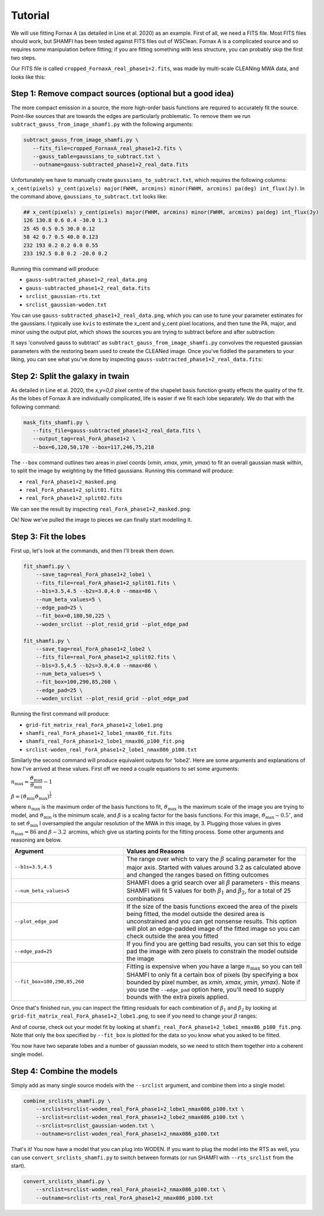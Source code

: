 ################
Tutorial
################

We will use fitting Fornax A (as detailed in Line et al. 2020) as an example. First of all, we need a FITS file. Most FITS files should work, but SHAMFI has been tested against FITS files out of WSClean. Fornax A is a complicated source and so requires some manipulation before fitting; if you are fitting something with less structure, you can probably skip the first two steps.

Our FITS file is called ``cropped_FornaxA_real_phase1+2.fits``, was made by multi-scale CLEANing MWA data, and looks like this:

.. image:: just_FornaxA.png
   :width: 400pt

Step 1: Remove compact sources (optional but a good idea)
############################################################
The more compact emission in a source, the more high-order basis functions are required to accurately fit the source. Point-like sources that are towards the edges are particularly problematic. To remove them we run ``subtract_gauss_from_image_shamfi.py`` with the following arguments:

.. code-block:: bash

   subtract_gauss_from_image_shamfi.py \
      --fits_file=cropped_FornaxA_real_phase1+2.fits \
      --gauss_table=gaussians_to_subtract.txt \
      --outname=gauss-subtracted_phase1+2_real_data.fits

Unfortunately we have to manually create ``gaussians_to_subtract.txt``, which requires the following columns: ``x_cent(pixels) y_cent(pixels) major(FWHM, arcmins) minor(FWHM, arcmins) pa(deg) int_flux(Jy)``. In the command above, ``gaussians_to_subtract.txt`` looks like:

.. code-block::

   ## x_cent(pixels) y_cent(pixels) major(FWHM, arcmins) minor(FWHM, arcmins) pa(deg) int_flux(Jy)
   126 130.8 0.6 0.4 -30.0 1.3
   25 45 0.5 0.5 30.0 0.12
   58 42 0.7 0.5 40.0 0.123
   232 193 0.2 0.2 0.0 0.55
   233 192.5 0.8 0.2 -20.0 0.2

Running this command will produce:

- ``gauss-subtracted_phase1+2_real_data.png``
- ``gauss-subtracted_phase1+2_real_data.fits``
- ``srclist_gaussian-rts.txt``
- ``srclist_gaussian-woden.txt``

You can use ``gauss-subtracted_phase1+2_real_data.png``, which you can use to tune your parameter estimates for the gaussians. I typically use ``kvis`` to estimate the x_cent and y_cent pixel locations, and then tune the PA, major, and minor using the output plot, which shows the sources you are trying to subtract before and after subtraction:

.. image:: gauss-subtracted_phase1+2_real_data.png
   :width: 400pt

It says 'convolved gauss to subtract' as ``subtract_gauss_from_image_shamfi.py`` convolves the requested gaussian parameters with the restoring beam used to create the CLEANed image. Once you've fiddled the parameters to your liking, you can see what you've done by inspecting ``gauss-subtracted_phase1+2_real_data.fits``:

.. image:: just_FornaxA_gauss-subtract.png
   :width: 400pt

Step 2: Split the galaxy in twain
############################################################
As detailed in Line et al. 2020, the *x,y=0,0* pixel centre of the shapelet basis function greatly effects the quality of the fit. As the lobes of Fornax A are individually complicated, life is easier if we fit each lobe separately. We do that with the following command:

.. code-block:: bash

   mask_fits_shamfi.py \
      --fits_file=gauss-subtracted_phase1+2_real_data.fits \
      --output_tag=real_ForA_phase1+2 \
      --box=6,120,50,170 --box=117,246,75,218

The ``--box`` command outlines two areas in pixel coords (*xmin, xmax, ymin, ymax*) to fit an overall gaussian mask within, to split the image by weighting by the fitted gaussians. Running this command will produce:

- ``real_ForA_phase1+2_masked.png``
- ``real_ForA_phase1+2_split01.fits``
- ``real_ForA_phase1+2_split02.fits``

We can see the result by inspecting ``real_ForA_phase1+2_masked.png``:

.. image:: real_ForA_phase1+2_masked.png
   :width: 400pt

Ok! Now we've pulled the image to pieces we can finally start modelling it.

Step 3: Fit the lobes
############################################################
First up, let's look at the commands, and then I'll break them down.

.. code-block:: bash

   fit_shamfi.py \
       --save_tag=real_ForA_phase1+2_lobe1 \
       --fits_file=real_ForA_phase1+2_split01.fits \
       --b1s=3.5,4.5 --b2s=3.0,4.0 --nmax=86 \
       --num_beta_values=5 \
       --edge_pad=25 \
       --fit_box=0,180,50,225 \
       --woden_srclist --plot_resid_grid --plot_edge_pad

   fit_shamfi.py \
       --save_tag=real_ForA_phase1+2_lobe2 \
       --fits_file=real_ForA_phase1+2_split02.fits \
       --b1s=3.5,4.5 --b2s=3.0,4.0 --nmax=86 \
       --num_beta_values=5 \
       --fit_box=100,290,85,260 \
       --edge_pad=25 \
       --woden_srclist --plot_resid_grid --plot_edge_pad

Running the first command will produce:

- ``grid-fit_matrix_real_ForA_phase1+2_lobe1.png``
- ``shamfi_real_ForA_phase1+2_lobe1_nmax86_fit.fits``
- ``shamfi_real_ForA_phase1+2_lobe1_nmax86_p100_fit.png``
- ``srclist-woden_real_ForA_phase1+2_lobe1_nmax086_p100.txt``

Similarly the second command will produce equivalent outputs for 'lobe2'. Here are some arguments and explanations of how I've arrived at these values. First off we need a couple equations to set some arguments:

:math:`n_{\mathrm{max}} \approx \dfrac{\vartheta_{\mathrm{max}}}{\vartheta_{\mathrm{min}}} - 1`

:math:`\beta \approx (\vartheta_{\mathrm{min}}\vartheta_{\mathrm{max}})^{\frac{1}{2}}`


where :math:`n_{\mathrm{max}}` is the maximum order of the basis functions to fit, :math:`\vartheta_{\mathrm{max}}` is the maximum scale of the image you are trying to model, and :math:`\vartheta_{\mathrm{min}}` is the minimum scale, and :math:`\beta` is a scaling factor for the basis functions. For this image, :math:`\vartheta_{\mathrm{max}} \sim 0.5^\circ`, and to set :math:`\vartheta_{\mathrm{min}}` I oversampled the angular resolution of the MWA in this image, by 3. Plugging those values in gives :math:`n_{\mathrm{max}}=86` and :math:`\beta \sim 3.2\,` arcmins, which give us starting points for the fitting process. Some other arguments and reasoning are below.


.. list-table::
   :widths: 38 62
   :header-rows: 1

   * - Argument
     - Values and Reasons
   * - ``--b1s=3.5,4.5``
     - The range over which to vary the :math:`\beta` scaling parameter for the major axis. Started with values around 3.2 as calculated above and changed the ranges based on fitting outcomes
   * - ``--num_beta_values=5``
     - SHAMFI does a grid search over all :math:`\beta` parameters - this means SHAMFI will fit 5 values for both :math:`\beta_1` and :math:`\beta_2`, for a total of 25 combinations
   * - ``--plot_edge_pad``
     - If the size of the basis functions exceed the area of the pixels being fitted, the model outside the desired area is unconstrained and you can get nonsense results. This option will plot an edge-padded image of the fitted image so you can check outside the area you fitted
   * - ``--edge_pad=25``
     - If you find you are getting bad results, you can set this to edge pad the image with zero pixels to constrain the model outside the image
   * - ``--fit_box=100,290,85,260``
     - Fitting is expensive when you have a large :math:`n_{\mathrm{max}}` so you can tell SHAMFI to only fit a certain box of pixels (by specifying a box bounded by pixel number, as *xmin, xmax, ymin, ymax*). Note if you use the ``--edge_pad`` option here, you'll need to supply bounds with the extra pixels applied.

Once that's finished run, you can inspect the fitting residuals for each combination of :math:`\beta_1` and :math:`\beta_2` by looking at ``grid-fit_matrix_real_ForA_phase1+2_lobe1.png``, to see if you need to change your :math:`\beta` ranges:

.. image:: grid-fit_matrix_real_ForA_phase1+2_lobe1.png
   :width: 400pt

And of course, check out your model fit by looking at ``shamfi_real_ForA_phase1+2_lobe1_nmax86_p100_fit.png``. Note that only the box specified by ``--fit_box`` is plotted for the data so you know what you asked to be fitted.

.. image:: shamfi_real_ForA_phase1+2_lobe1_nmax86_p100_fit.png
   :width: 400pt

You now have two separate lobes and a number of gaussian models, so we need to stitch them together into a coherent single model.

Step 4: Combine the models
#####################################################
Simply add as many single source models with the ``--srclist`` argument, and combine them into a single model:

.. code-block:: bash

   combine_srclists_shamfi.py \
       --srclist=srclist-woden_real_ForA_phase1+2_lobe1_nmax086_p100.txt \
       --srclist=srclist-woden_real_ForA_phase1+2_lobe2_nmax086_p100.txt \
       --srclist=srclist_gaussian-woden.txt \
       --outname=srclist-woden_real_ForA_phase1+2_nmax086_p100.txt

That's it! You now have a model that you can plug into WODEN. If you want to plug the model into the RTS as well, you can use ``convert_srclists_shamfi.py`` to switch between formats (or run SHAMFI with ``--rts_srclist`` from the start).

.. code-block:: bash

   convert_srclists_shamfi.py \
       --srclist=srclist-woden_real_ForA_phase1+2_nmax086_p100.txt \
       --outname=srclist-rts_real_ForA_phase1+2_nmax086_p100.txt
